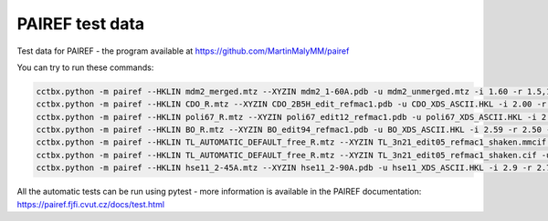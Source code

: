 PAIREF test data
================

Test data for PAIREF - the program available at https://github.com/MartinMalyMM/pairef

You can try to run these commands:

.. code ::

   cctbx.python -m pairef --HKLIN mdm2_merged.mtz --XYZIN mdm2_1-60A.pdb -u mdm2_unmerged.mtz -i 1.60 -r 1.5,1.4,1.3 -p mdm2_0-10A --refmac
   cctbx.python -m pairef --HKLIN CDO_R.mtz --XYZIN CDO_2B5H_edit_refmac1.pdb -u CDO_XDS_ASCII.HKL -i 2.00 -r 1.9,1.8,1.7,1.6,1.5,1.42 -p CDO_0-10A --refmac
   cctbx.python -m pairef --HKLIN poli67_R.mtz --XYZIN poli67_edit12_refmac1.pdb -u poli67_XDS_ASCII.HKL -i 2.30 -r 2.2,2.1,2.0,1.9 -p POLI_TLS --refmac --weight 0.06 --tlsin poli67_edit12_refmac1_TLS+Biso.tlsin --TLS-ncyc 5
   cctbx.python -m pairef --HKLIN BO_R.mtz --XYZIN BO_edit94_refmac1.pdb -u BO_XDS_ASCII.HKL -i 2.59 -r 2.50 -p BO_LIB --refmac --libin BO_TRP-HIS_FC6.cif --comfile BO_setting.com
   cctbx.python -m pairef --HKLIN TL_AUTOMATIC_DEFAULT_free_R.mtz --XYZIN TL_3n21_edit05_refmac1_shaken.mmcif -u TL_AUTOMATIC_DEFAULT_scaled_unmerged.mtz -i 1.80 -r 1.70,1.60,1.50 -p TL_cif_refmac --refmac --flag 2
   cctbx.python -m pairef --HKLIN TL_AUTOMATIC_DEFAULT_free_R.mtz --XYZIN TL_3n21_edit05_refmac1_shaken.cif -u TL_AUTOMATIC_DEFAULT_scaled_unmerged.mtz -i 1.8 -r 1.70,1.60,1.50 -p TL_cif_phenix --phenix --flag 2 --def TL_setting.def
   cctbx.python -m pairef --HKLIN hse11_2-45A.mtz --XYZIN hse11_2-90A.pdb -u hse11_XDS_ASCII.HKL -i 2.9 -r 2.70,2.45 -p hse11 --phenix

All the automatic tests can be run using pytest - more information is available in the PAIREF documentation: https://pairef.fjfi.cvut.cz/docs/test.html
